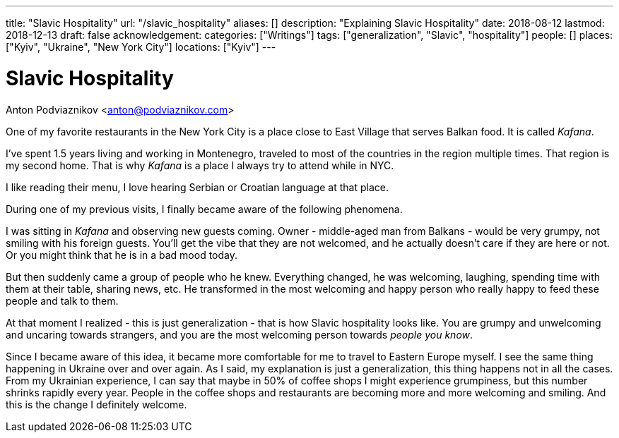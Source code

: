 ---
title: "Slavic Hospitality"
url: "/slavic_hospitality"
aliases: []
description: "Explaining Slavic Hospitality"
date: 2018-08-12
lastmod: 2018-12-13
draft: false
acknowledgement: 
categories: ["Writings"]
tags: ["generalization", "Slavic", "hospitality"]
people: []
places: ["Kyiv", "Ukraine", "New York City"]
locations: ["Kyiv"]
---

= Slavic Hospitality
Anton Podviaznikov <anton@podviaznikov.com>

One of my favorite restaurants in the New York City is a place close to East Village that 
serves Balkan food. It is called _Kafana_.

I've spent 1.5 years living and working in Montenegro, traveled to most of the countries 
in the region multiple times. That region is my second home.
That is why _Kafana_ is a place I always try to attend while in NYC.

I like reading their menu, I love hearing Serbian or Croatian language at that place.

During one of my previous visits, I finally became aware of the following phenomena.

I was sitting in _Kafana_ and observing new guests coming.
Owner - middle-aged man from Balkans - would be very grumpy, not smiling with his foreign guests.
You'll get the vibe that they are not welcomed, and he actually doesn't care if they are here or not.
Or you might think that he is in a bad mood today.

But then suddenly came a group of people who he knew. Everything changed, he was welcoming, laughing,
spending time with them at their table, sharing news, etc.
He transformed in the most welcoming and happy person who really happy to feed these people and talk to them.


At that moment I realized - this is just generalization - that is how Slavic hospitality looks like.
You are grumpy and unwelcoming and uncaring towards strangers, and you are the most welcoming person 
towards _people you know_.

Since I became aware of this idea, it became more comfortable for me to travel to Eastern Europe myself.
I see the same thing happening in Ukraine over and over again.
As I said, my explanation is just a generalization, this thing happens not in all the cases.
From my Ukrainian experience, I can say that maybe in 50% of coffee shops I might experience
grumpiness, but this number shrinks rapidly every year.
People in the coffee shops and restaurants are becoming more and more welcoming and smiling. 
And this is the change I definitely welcome.
